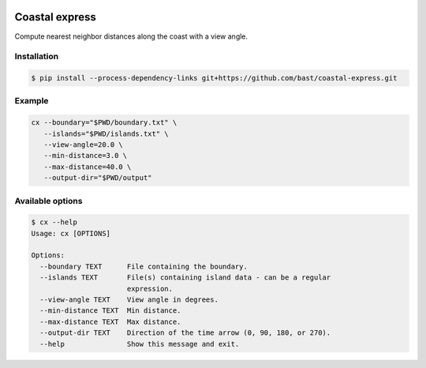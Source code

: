 .. image:: https://travis-ci.org/bast/coastal-express.svg?branch=master
   :target: https://travis-ci.org/bast/coastal-express/builds
.. image:: https://img.shields.io/badge/license-%20MPL--v2.0-blue.svg
   :target: ../master/LICENSE


Coastal express
===============

Compute nearest neighbor distances along the coast with a view angle.


Installation
------------

.. code:: shell

  $ pip install --process-dependency-links git+https://github.com/bast/coastal-express.git


Example
-------

.. code:: shell

  cx --boundary="$PWD/boundary.txt" \
     --islands="$PWD/islands.txt" \
     --view-angle=20.0 \
     --min-distance=3.0 \
     --max-distance=40.0 \
     --output-dir="$PWD/output"


Available options
-----------------

.. code:: shell

  $ cx --help
  Usage: cx [OPTIONS]

  Options:
    --boundary TEXT      File containing the boundary.
    --islands TEXT       File(s) containing island data - can be a regular
                         expression.
    --view-angle TEXT    View angle in degrees.
    --min-distance TEXT  Min distance.
    --max-distance TEXT  Max distance.
    --output-dir TEXT    Direction of the time arrow (0, 90, 180, or 270).
    --help               Show this message and exit.
